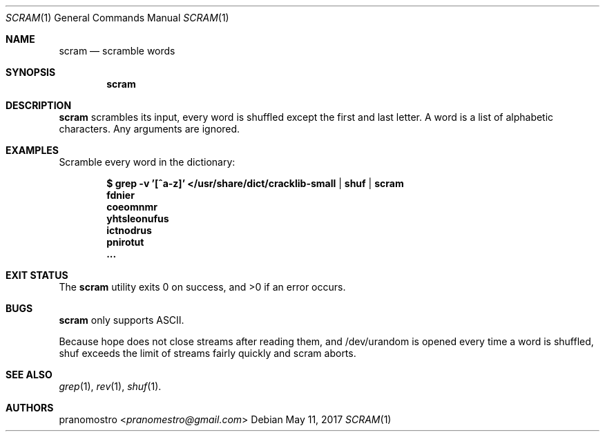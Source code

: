 .Dd May 11, 2017
.Dt SCRAM 1
.Os

.Sh NAME
.Nm scram
.Nd scramble words

.Sh SYNOPSIS
.Nm

.Sh DESCRIPTION
.Nm
scrambles its input, every word is shuffled except the first and last
letter. A word is a list of alphabetic characters. Any arguments are
ignored.

.Sh EXAMPLES
Scramble every word in the dictionary:
.Pp
.Dl $ grep -v '[^a-z]' </usr/share/dict/cracklib-small | shuf | scram
.Dl fdnier
.Dl coeomnmr
.Dl yhtsleonufus
.Dl ictnodrus
.Dl pnirotut
.Dl ...

.Sh EXIT STATUS
.Ex -std

.Sh BUGS
.Nm
only supports ASCII.
.Pp
Because hope does not close streams after reading them, and /dev/urandom
is opened every time a word is shuffled, shuf exceeds the limit of
streams fairly quickly and scram aborts.

.Sh SEE ALSO
.Xr grep 1 ,
.Xr rev 1 ,
.Xr shuf 1 .

.Sh AUTHORS
.An pranomostro Aq Mt pranomestro@gmail.com
